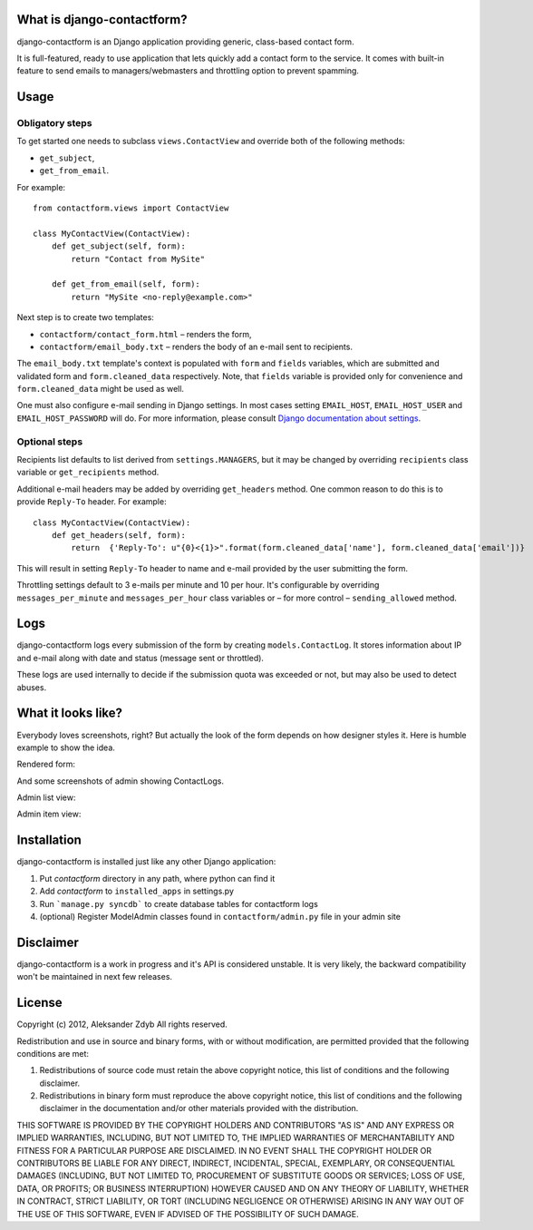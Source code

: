 What is django-contactform?
===========================

django-contactform is an Django application providing generic,
class-based contact form.

It is full-featured, ready to use application that lets quickly add
a contact form to the service. It comes with built-in feature to
send emails to managers/webmasters and throttling option to prevent spamming.


Usage
=====

Obligatory steps
----------------

To get started one needs to subclass ``views.ContactView`` and override
both of the following methods:

* ``get_subject``,
* ``get_from_email``.

For example::

    from contactform.views import ContactView

    class MyContactView(ContactView):
        def get_subject(self, form):
            return "Contact from MySite"

        def get_from_email(self, form):
            return "MySite <no-reply@example.com>"


Next step is to create two templates:

* ``contactform/contact_form.html`` – renders the form,
* ``contactform/email_body.txt`` – renders the body of an e-mail sent to
  recipients.

The ``email_body.txt`` template's context is populated with ``form``
and ``fields`` variables, which are submitted and validated form
and ``form.cleaned_data`` respectively. Note, that ``fields`` variable is
provided only for convenience and ``form.cleaned_data`` might be used as well.


One must also configure e-mail sending in Django settings. In most cases
setting ``EMAIL_HOST``, ``EMAIL_HOST_USER`` and ``EMAIL_HOST_PASSWORD`` will do.
For more information, please consult `Django documentation about settings`_.

.. _Django documentation about settings:
    https://docs.djangoproject.com/en/dev/ref/settings/


Optional steps
--------------

Recipients list defaults to list derived from ``settings.MANAGERS``,
but it may be changed by overriding ``recipients`` class variable
or ``get_recipients`` method.


Additional e-mail headers may be added by overriding ``get_headers`` method.
One common reason to do this is to provide ``Reply-To`` header. For example::

    class MyContactView(ContactView):
        def get_headers(self, form):
            return  {'Reply-To': u"{0}<{1}>".format(form.cleaned_data['name'], form.cleaned_data['email'])}

This will result in setting ``Reply-To`` header to name and e-mail provided
by the user submitting the form.


Throttling settings default to 3 e-mails per minute and 10 per hour. It's
configurable by overriding ``messages_per_minute`` and ``messages_per_hour``
class variables or – for more control – ``sending_allowed`` method.


Logs
====

django-contactform logs every submission of the form by creating
``models.ContactLog``. It stores information about IP and e-mail along with
date and status (message sent or throttled).

These logs are used internally to decide if the submission quota was
exceeded or not, but may also be used to detect abuses.


What it looks like?
===================

Everybody loves screenshots, right? But actually the look of the form
depends on how designer styles it. Here is humble example to show the idea.

Rendered form:

.. image:: http://img846.imageshack.us/img846/8231/contactlogform.png
  :alt: Rendered form


And some screenshots of admin showing ContactLogs.

Admin list view:

.. image:: http://img217.imageshack.us/img217/3503/contactloglistview.png
  :alt: Admin list view


Admin item view:

.. image:: http://img543.imageshack.us/img543/2531/contactlogchangeview.png
  :alt: Admin item view


Installation
============

django-contactform is installed just like any other Django application:

1. Put *contactform* directory in any path, where python can find it
2. Add *contactform* to ``installed_apps`` in settings.py
3. Run ```manage.py syncdb``` to create database tables for contactform logs
4. (optional) Register ModelAdmin classes found in ``contactform/admin.py`` file in your admin site


Disclaimer
==========

django-contactform is a work in progress and it's API is considered unstable.
It is very likely, the backward compatibility won't be maintained in
next few releases.


License
=======

Copyright (c) 2012, Aleksander Zdyb
All rights reserved.

Redistribution and use in source and binary forms, with or without modification,
are permitted provided that the following conditions are met:

1. Redistributions of source code must retain the above copyright notice,
   this list of conditions and the following disclaimer.

2. Redistributions in binary form must reproduce the above copyright notice,
   this list of conditions and the following disclaimer in the documentation
   and/or other materials provided with the distribution.

THIS SOFTWARE IS PROVIDED BY THE COPYRIGHT HOLDERS AND CONTRIBUTORS "AS IS" AND
ANY EXPRESS OR IMPLIED WARRANTIES, INCLUDING, BUT NOT LIMITED TO, THE IMPLIED
WARRANTIES OF MERCHANTABILITY AND FITNESS FOR A PARTICULAR PURPOSE ARE
DISCLAIMED. IN NO EVENT SHALL THE COPYRIGHT HOLDER OR CONTRIBUTORS BE LIABLE FOR
ANY DIRECT, INDIRECT, INCIDENTAL, SPECIAL, EXEMPLARY, OR CONSEQUENTIAL DAMAGES
(INCLUDING, BUT NOT LIMITED TO, PROCUREMENT OF SUBSTITUTE GOODS OR SERVICES;
LOSS OF USE, DATA, OR PROFITS; OR BUSINESS INTERRUPTION) HOWEVER CAUSED AND ON
ANY THEORY OF LIABILITY, WHETHER IN CONTRACT, STRICT LIABILITY, OR TORT
(INCLUDING NEGLIGENCE OR OTHERWISE) ARISING IN ANY WAY OUT OF THE USE OF THIS
SOFTWARE, EVEN IF ADVISED OF THE POSSIBILITY OF SUCH DAMAGE.
